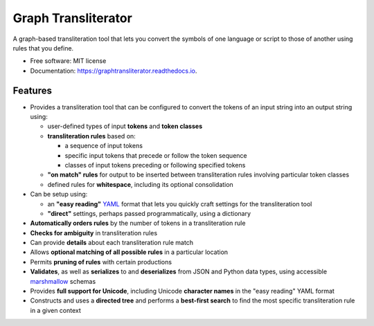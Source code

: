 ====================
Graph Transliterator
====================

.. image:: https://img.shields.io/pypi/v/graphtransliterator.svg
        :target: https://pypi.python.org/pypi/graphtransliterator

.. image:: https://img.shields.io/travis/seanpue/graphtransliterator.svg
        :target: https://travis-ci.org/seanpue/graphtransliterator

.. image:: https://readthedocs.org/projects/graphtransliterator/badge/?version=latest
        :target: https://graphtransliterator.readthedocs.io/en/latest/?badge=latest
        :alt: Documentation Status

.. image:: https://pyup.io/repos/github/seanpue/graphtransliterator/shield.svg
     :target: https://pyup.io/repos/github/seanpue/graphtransliterator/
     :alt: Updates

.. image:: https://img.shields.io/badge/code%20style-black-000000.svg
     :target: https://github.com/ambv/black

.. image:: https://img.shields.io/pypi/pyversions/graphtransliterator
       :alt: PyPI - Python Version

A graph-based transliteration tool that lets you convert the symbols of one
language or script to those of another using rules that you define.


* Free software: MIT license
* Documentation: https://graphtransliterator.readthedocs.io.


Features
--------

* Provides a transliteration tool that can be configured to convert the tokens
  of an input string into an output string using:

  * user-defined types of input **tokens** and **token classes**
  * **transliteration rules** based on:

    * a sequence of input tokens
    * specific input tokens that precede or follow the token sequence
    * classes of input tokens preceding or following specified tokens

  * **"on match" rules** for output to be inserted between transliteration
    rules involving particular token classes
  * defined rules for **whitespace**, including its optional consolidation

* Can be setup using:

  * an **"easy reading"** `YAML <https://yaml.org>`_ format that lets you
    quickly craft settings for the transliteration tool
  * **"direct"** settings, perhaps passed programmatically, using a dictionary

* **Automatically orders rules** by the number of tokens in a
  transliteration rule
* **Checks for ambiguity** in transliteration rules
* Can provide **details** about each transliteration rule match
* Allows **optional matching of all possible rules** in a particular location
* Permits **pruning of rules** with certain productions
* **Validates**, as well as **serializes** to and **deserializes** from JSON
  and Python data types, using accessible
  `marshmallow <https://marshmallow.readthedocs.io/en/stable/>`_ schemas
* Provides **full support for Unicode**, including Unicode **character names**
  in the "easy reading" YAML format
* Constructs and uses a **directed tree** and performs a **best-first search**
  to find the most specific transliteration rule in a given context
